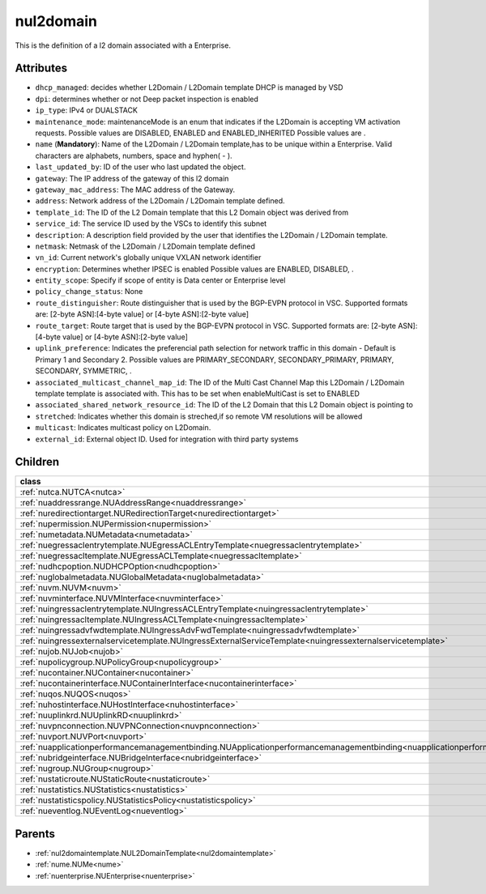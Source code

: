 .. _nul2domain:

nul2domain
===========================================

.. class:: nul2domain.NUL2Domain(bambou.nurest_object.NUMetaRESTObject,):

This is the definition of a l2 domain associated with a Enterprise.


Attributes
----------


- ``dhcp_managed``: decides whether L2Domain / L2Domain template DHCP is managed by VSD

- ``dpi``: determines whether or not Deep packet inspection is enabled

- ``ip_type``: IPv4 or DUALSTACK

- ``maintenance_mode``: maintenanceMode is an enum that indicates if the L2Domain is accepting VM activation requests. Possible values are DISABLED, ENABLED and ENABLED_INHERITED Possible values are .

- ``name`` (**Mandatory**): Name of the L2Domain / L2Domain template,has to be unique within a Enterprise. Valid characters are alphabets, numbers, space and hyphen( - ).

- ``last_updated_by``: ID of the user who last updated the object.

- ``gateway``: The IP address of the gateway of this l2 domain

- ``gateway_mac_address``: The MAC address of the Gateway.

- ``address``: Network address of the L2Domain / L2Domain template defined. 

- ``template_id``: The ID of the L2 Domain template that this L2 Domain object was derived from

- ``service_id``: The service ID used by the VSCs to identify this subnet

- ``description``: A description field provided by the user that identifies the L2Domain / L2Domain template.

- ``netmask``: Netmask of the L2Domain / L2Domain template defined

- ``vn_id``: Current network's  globally unique VXLAN network identifier

- ``encryption``: Determines whether IPSEC is enabled Possible values are ENABLED, DISABLED, .

- ``entity_scope``: Specify if scope of entity is Data center or Enterprise level

- ``policy_change_status``: None

- ``route_distinguisher``: Route distinguisher that is used by the BGP-EVPN protocol in VSC. Supported formats are: [2-byte ASN]:[4-byte value] or [4-byte ASN]:[2-byte value]

- ``route_target``: Route target that is used by the BGP-EVPN protocol in VSC. Supported formats are: [2-byte ASN]:[4-byte value] or [4-byte ASN]:[2-byte value]

- ``uplink_preference``: Indicates the preferencial path selection for network traffic in this domain - Default is Primary 1 and Secondary 2. Possible values are PRIMARY_SECONDARY, SECONDARY_PRIMARY, PRIMARY, SECONDARY, SYMMETRIC, .

- ``associated_multicast_channel_map_id``: The ID of the Multi Cast Channel Map this L2Domain / L2Domain template template is associated with. This has to be set when  enableMultiCast is set to ENABLED

- ``associated_shared_network_resource_id``: The ID of the L2 Domain  that this L2 Domain object is pointing to

- ``stretched``: Indicates whether this domain is streched,if so remote VM resolutions will be allowed

- ``multicast``: Indicates multicast policy on L2Domain.

- ``external_id``: External object ID. Used for integration with third party systems




Children
--------

================================================================================================================================================               ==========================================================================================
**class**                                                                                                                                                      **fetcher**

:ref:`nutca.NUTCA<nutca>`                                                                                                                                        ``tcas`` 
:ref:`nuaddressrange.NUAddressRange<nuaddressrange>`                                                                                                             ``address_ranges`` 
:ref:`nuredirectiontarget.NURedirectionTarget<nuredirectiontarget>`                                                                                              ``redirection_targets`` 
:ref:`nupermission.NUPermission<nupermission>`                                                                                                                   ``permissions`` 
:ref:`numetadata.NUMetadata<numetadata>`                                                                                                                         ``metadatas`` 
:ref:`nuegressaclentrytemplate.NUEgressACLEntryTemplate<nuegressaclentrytemplate>`                                                                               ``egress_acl_entry_templates`` 
:ref:`nuegressacltemplate.NUEgressACLTemplate<nuegressacltemplate>`                                                                                              ``egress_acl_templates`` 
:ref:`nudhcpoption.NUDHCPOption<nudhcpoption>`                                                                                                                   ``dhcp_options`` 
:ref:`nuglobalmetadata.NUGlobalMetadata<nuglobalmetadata>`                                                                                                       ``global_metadatas`` 
:ref:`nuvm.NUVM<nuvm>`                                                                                                                                           ``vms`` 
:ref:`nuvminterface.NUVMInterface<nuvminterface>`                                                                                                                ``vm_interfaces`` 
:ref:`nuingressaclentrytemplate.NUIngressACLEntryTemplate<nuingressaclentrytemplate>`                                                                            ``ingress_acl_entry_templates`` 
:ref:`nuingressacltemplate.NUIngressACLTemplate<nuingressacltemplate>`                                                                                           ``ingress_acl_templates`` 
:ref:`nuingressadvfwdtemplate.NUIngressAdvFwdTemplate<nuingressadvfwdtemplate>`                                                                                  ``ingress_adv_fwd_templates`` 
:ref:`nuingressexternalservicetemplate.NUIngressExternalServiceTemplate<nuingressexternalservicetemplate>`                                                       ``ingress_external_service_templates`` 
:ref:`nujob.NUJob<nujob>`                                                                                                                                        ``jobs`` 
:ref:`nupolicygroup.NUPolicyGroup<nupolicygroup>`                                                                                                                ``policy_groups`` 
:ref:`nucontainer.NUContainer<nucontainer>`                                                                                                                      ``containers`` 
:ref:`nucontainerinterface.NUContainerInterface<nucontainerinterface>`                                                                                           ``container_interfaces`` 
:ref:`nuqos.NUQOS<nuqos>`                                                                                                                                        ``qoss`` 
:ref:`nuhostinterface.NUHostInterface<nuhostinterface>`                                                                                                          ``host_interfaces`` 
:ref:`nuuplinkrd.NUUplinkRD<nuuplinkrd>`                                                                                                                         ``uplink_rds`` 
:ref:`nuvpnconnection.NUVPNConnection<nuvpnconnection>`                                                                                                          ``vpn_connections`` 
:ref:`nuvport.NUVPort<nuvport>`                                                                                                                                  ``vports`` 
:ref:`nuapplicationperformancemanagementbinding.NUApplicationperformancemanagementbinding<nuapplicationperformancemanagementbinding>`                            ``applicationperformancemanagementbindings`` 
:ref:`nubridgeinterface.NUBridgeInterface<nubridgeinterface>`                                                                                                    ``bridge_interfaces`` 
:ref:`nugroup.NUGroup<nugroup>`                                                                                                                                  ``groups`` 
:ref:`nustaticroute.NUStaticRoute<nustaticroute>`                                                                                                                ``static_routes`` 
:ref:`nustatistics.NUStatistics<nustatistics>`                                                                                                                   ``statistics`` 
:ref:`nustatisticspolicy.NUStatisticsPolicy<nustatisticspolicy>`                                                                                                 ``statistics_policies`` 
:ref:`nueventlog.NUEventLog<nueventlog>`                                                                                                                         ``event_logs`` 
================================================================================================================================================               ==========================================================================================



Parents
--------


- :ref:`nul2domaintemplate.NUL2DomainTemplate<nul2domaintemplate>`

- :ref:`nume.NUMe<nume>`

- :ref:`nuenterprise.NUEnterprise<nuenterprise>`

